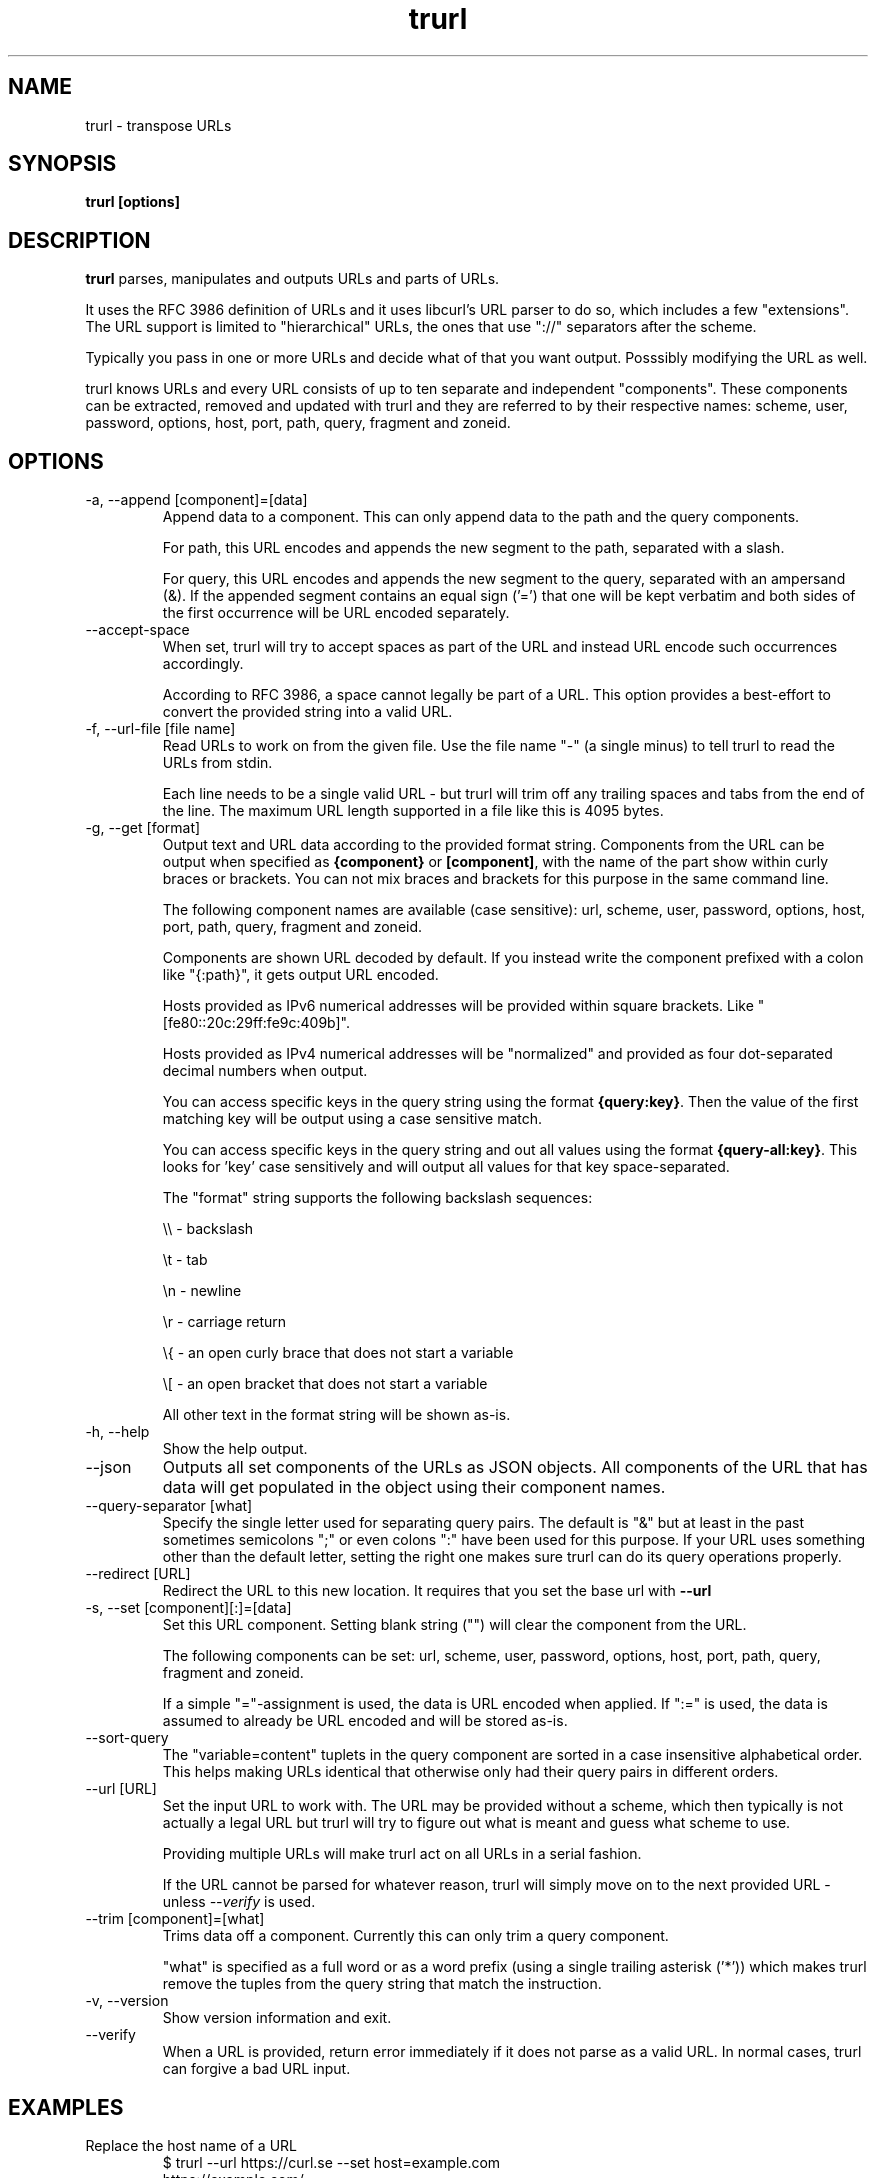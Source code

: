 .\" You can view this file with:
.\" man -l trurl.1
.\" Written by Daniel Stenberg
.\"
.TH trurl 1 "3 Apr 2023" "trurl 0.4" "trurl Manual"
.SH NAME
trurl \- transpose URLs
.SH SYNOPSIS
.B trurl [options]
.SH DESCRIPTION
.B trurl
parses, manipulates and outputs URLs and parts of URLs.

It uses the RFC 3986 definition of URLs and it uses libcurl's URL parser to do
so, which includes a few "extensions". The URL support is limited to
"hierarchical" URLs, the ones that use "://" separators after the scheme.

Typically you pass in one or more URLs and decide what of that you want
output. Posssibly modifying the URL as well.

trurl knows URLs and every URL consists of up to ten separate and independent
"components". These components can be extracted, removed and updated with
trurl and they are referred to by their respective names: scheme, user,
password, options, host, port, path, query, fragment and zoneid.
.SH "OPTIONS"
.IP "-a, --append [component]=[data]"
Append data to a component. This can only append data to the path and the
query components.

For path, this URL encodes and appends the new segment to the path, separated
with a slash.

For query, this URL encodes and appends the new segment to the query,
separated with an ampersand (&). If the appended segment contains an equal
sign ('=') that one will be kept verbatim and both sides of the first
occurrence will be URL encoded separately.
.IP "--accept-space"
When set, trurl will try to accept spaces as part of the URL and instead URL
encode such occurrences accordingly.

According to RFC 3986, a space cannot legally be part of a URL. This option
provides a best-effort to convert the provided string into a valid URL.
.IP "-f, --url-file [file name]"
Read URLs to work on from the given file. Use the file name "-" (a single
minus) to tell trurl to read the URLs from stdin.

Each line needs to be a single valid URL - but trurl will trim off any
trailing spaces and tabs from the end of the line. The maximum URL length
supported in a file like this is 4095 bytes.
.IP "-g, --get [format]"
Output text and URL data according to the provided format string. Components
from the URL can be output when specified as \fB{component}\fP or
\fB[component]\fP, with the name of the part show within curly braces or
brackets. You can not mix braces and brackets for this purpose in the same
command line.

The following component names are available (case sensitive): url, scheme,
user, password, options, host, port, path, query, fragment and zoneid.

Components are shown URL decoded by default. If you instead write the
component prefixed with a colon like "{:path}", it gets output URL encoded.

Hosts provided as IPv6 numerical addresses will be provided within square
brackets. Like "[fe80::20c:29ff:fe9c:409b]".

Hosts provided as IPv4 numerical addresses will be "normalized" and provided
as four dot-separated decimal numbers when output.

You can access specific keys in the query string using the format
\fB{query:key}\fP. Then the value of the first matching key will be output
using a case sensitive match.

You can access specific keys in the query string and out all values using the
format \fB{query-all:key}\fP. This looks for 'key' case sensitively and will
output all values for that key space-separated.

The "format" string supports the following backslash sequences:

\&\\\\ - backslash

\&\\t - tab

\&\\n - newline

\&\\r - carriage return

\&\\{ - an open curly brace that does not start a variable

\&\\[ - an open bracket that does not start a variable

All other text in the format string will be shown as-is.
.IP "-h, --help"
Show the help output.
.IP "--json"
Outputs all set components of the URLs as JSON objects. All components of the
URL that has data will get populated in the object using their component
names.
.IP "--query-separator [what]"
Specify the single letter used for separating query pairs. The default is "&"
but at least in the past sometimes semicolons ";" or even colons ":" have been
used for this purpose. If your URL uses something other than the default
letter, setting the right one makes sure trurl can do its query operations
properly.
.IP "--redirect [URL]"
Redirect the URL to this new location. It requires that you set the base url
with \fB--url\fP
.IP "-s, --set [component][:]=[data]"
Set this URL component. Setting blank string ("") will clear the component
from the URL.

The following components can be set: url, scheme, user, password,
options, host, port, path, query, fragment and zoneid.

If a simple "="-assignment is used, the data is URL encoded when applied. If
":=" is used, the data is assumed to already be URL encoded and will be stored
as-is.
.IP "--sort-query"
The "variable=content" tuplets in the query component are sorted in a case
insensitive alphabetical order. This helps making URLs identical that
otherwise only had their query pairs in different orders.
.IP "--url [URL]"
Set the input URL to work with. The URL may be provided without a scheme,
which then typically is not actually a legal URL but trurl will try to figure
out what is meant and guess what scheme to use.

Providing multiple URLs will make trurl act on all URLs in a serial fashion.

If the URL cannot be parsed for whatever reason, trurl will simply move on to
the next provided URL - unless \fI--verify\fP is used.
.IP "--trim [component]=[what]"
Trims data off a component. Currently this can only trim a query component.

"what" is specified as a full word or as a word prefix (using a single
trailing asterisk ('*')) which makes trurl remove the tuples from the query
string that match the instruction.
.IP "-v, --version"
Show version information and exit.
.IP "--verify"
When a URL is provided, return error immediately if it does not parse as a
valid URL. In normal cases, trurl can forgive a bad URL input.
.SH EXAMPLES
.IP "Replace the host name of a URL"
.nf
$ trurl --url https://curl.se --set host=example.com
https://example.com/
.fi
.IP "Create a URL by setting components"
.nf
 $ trurl --set host=example.com --set scheme=ftp
 ftp://example.com/
.fi
.IP "Redirect a URL"
.nf
$ trurl --url https://curl.se/we/are.html --redirect here.html
https://curl.se/we/here.html
.fi
.IP "Change port number"
This also shows how trurl will remove dot-dot sequences

.nf
$ trurl --url https://curl.se/we/../are.html --set port=8080
https://curl.se:8080/are.html
.fi
.IP "Extract the path from a URL"
.nf
$ trurl --url https://curl.se/we/are.html --get '{path}'
/we/are.html
.fi
.IP "Extract the port from a URL"
This gets the default port based on the scheme if the port is not set in the
URL.

.nf
$ trurl --url https://curl.se/we/are.html --get '{port}'
443
.fi
.IP "Append a path segment to a URL"
.nf
$ trurl --url https://curl.se/hello --append path=you
https://curl.se/hello/you
.fi
.IP "Append a query segment to a URL"
.nf
$ trurl --url "https://curl.se?name=hello" --append query=search=string
 https://curl.se/?name=hello&search=string
.fi
.IP "Read URLs from stdin"
.nf
$ cat urllist.txt | trurl --url-file -
\&...
.fi
.IP "Output JSON"
.nf
$ trurl "https://fake.host/hello#frag" --set user=::moo:: --json
[
  {
    "url": "https://%3a%3amoo%3a%3a@fake.host/hello#frag",
    "scheme": "https",
    "user": "::moo::",
    "host": "fake.host",
    "port": "443",
    "path": "/hello",
    "fragment": "frag"
  }
]
.fi
.IP "Remove tracking tuples from query"
.nf
$ trurl "https://curl.se?search=hey&utm_source=tracker" --trim query="utm_*"
https://curl.se/?search=hey
.fi
.IP "Show a specific query key value"
.nf
$ trurl "https://example.com?a=home&here=now&thisthen" -g '{query:a}'
home
.fi
.IP "Sort the key/value pairs in the query component"
.nf
$ trurl "https://example.com?b=a&c=b&a=c" --sort-query
https://example.com?a=c&b=a&c=b
.fi
.IP "Work with a query that uses a semicolon separator"
.nf
$ trurl "https://curl.se?search=fool;page=5" --trim query="search" --query-separator ";"
https://curl.se?page=5
.fi
.IP "Accept spaces in the URL path"
.nf
$ trurl "https://curl.se/this has space/index.html" --accept-space
https://curl.se/this%20has%20space/index.html
.fi
.SH WWW
https://curl.se/trurl

